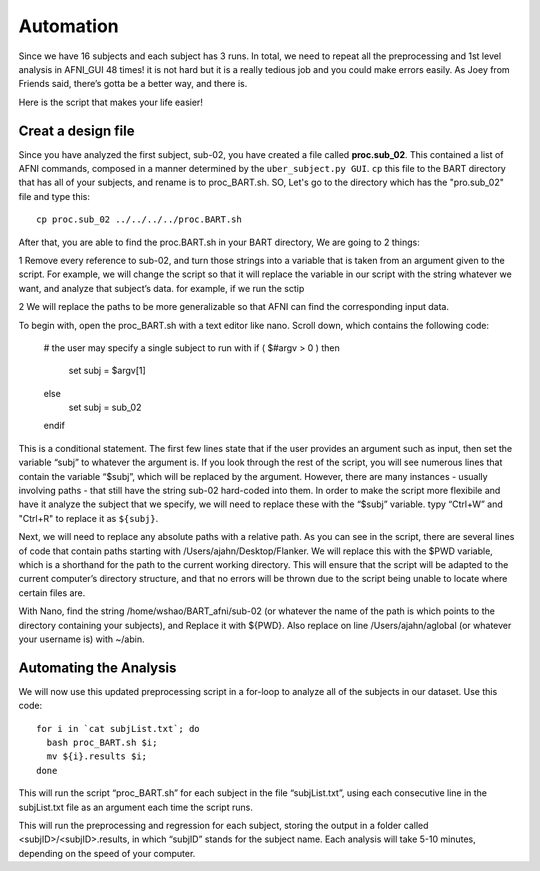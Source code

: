 Automation
==========

Since we have 16 subjects and each subject has 3 runs. In total, we need to repeat all the preprocessing and 1st level analysis in AFNI_GUI 48 times! it is not hard but it is a really tedious job and you 
could make errors easily. As Joey from Friends said, there’s gotta be a better way, and there is.

Here is the script that makes your life easier!

Creat a design file
*******************

Since you have analyzed the first subject, sub-02, you have created a file called **proc.sub_02**. This contained a list of AFNI commands, composed in a manner determined by the ``uber_subject.py GUI``. 
``cp`` this file to the BART directory that has all of your subjects, and rename is to proc_BART.sh. SO, Let's go to the directory which has the "pro.sub_02" file and type this::

  cp proc.sub_02 ../../../../proc.BART.sh

After that, you are able to find the proc.BART.sh in your BART directory, We are going to 2 things:

1 Remove every reference to sub-02, and turn those strings into a variable that is taken from an argument given to the script. For example, we will change the script so that it will replace the variable 
in our script with the string whatever we want, and analyze that subject’s data. for example, if we run the sctip 

2 We will replace the paths to be more generalizable so that AFNI can find the corresponding input data.

To begin with, open the proc_BART.sh with a text editor like nano. Scroll down, which contains the following code:

  # the user may specify a single subject to run with
  if ( $#argv > 0 ) then
      set subj = $argv[1]
  else
      set subj = sub_02
  endif

This is a conditional statement. The first few lines state that if the user provides an argument such as input, then set the variable “subj” to whatever the argument is. If you look through the rest of 
the script, you will see numerous lines that contain the variable “$subj”, which will be replaced by the argument. However, there are many instances - usually involving paths - that still have the string 
sub-02 hard-coded into them. In order to make the script more flexibile and have it analyze the subject that we specify, we will need to replace these with the “$subj” variable. typy “Ctrl+W” and 
"Ctrl+R" to replace it as ``${subj}``.

Next, we will need to replace any absolute paths with a relative path. As you can see in the script, there are several lines of code that contain paths starting with /Users/ajahn/Desktop/Flanker. We will 
replace this with the $PWD variable, which is a shorthand for the path to the current working directory. This will ensure that the script will be adapted to the current computer’s directory structure, 
and that no errors will be thrown due to the script being unable to locate where certain files are. 

With Nano, find the string /home/wshao/BART_afni/sub-02 (or whatever the name of the path is which points to the directory containing your subjects), and Replace it with ${PWD}. Also replace on line 
/Users/ajahn/aglobal (or whatever your username is) with ~/abin.


Automating the Analysis
***********************

We will now use this updated preprocessing script in a for-loop to analyze all of the subjects in our dataset. Use this code::

  for i in `cat subjList.txt`; do
    bash proc_BART.sh $i;
    mv ${i}.results $i;
  done

This will run the script “proc_BART.sh” for each subject in the file “subjList.txt”, using each consecutive line in the subjList.txt file as an argument each time the script runs.

This will run the preprocessing and regression for each subject, storing the output in a folder called <subjID>/<subjID>.results, in which “subjID” stands for the subject name. Each analysis will take 
5-10 minutes, depending on the speed of your computer.
